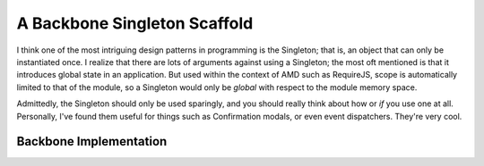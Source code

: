 *****************************
A Backbone Singleton Scaffold
*****************************
I think one of the most intriguing design patterns in programming is the
Singleton; that is, an object that can only be instantiated once. I realize that
there are lots of arguments against using a Singleton; the most oft mentioned is
that it introduces global state in an application. But used within the context
of AMD such as RequireJS, scope is automatically limited to that of the module,
so a Singleton would only be *global* with respect to the module memory space.

Admittedly, the Singleton should only be used sparingly, and you should really
think about how or *if* you use one at all. Personally, I've found them useful
for things such as Confirmation modals, or even event dispatchers. They're very
cool.

Backbone Implementation
***********************

.. image:: singleton_class.png

